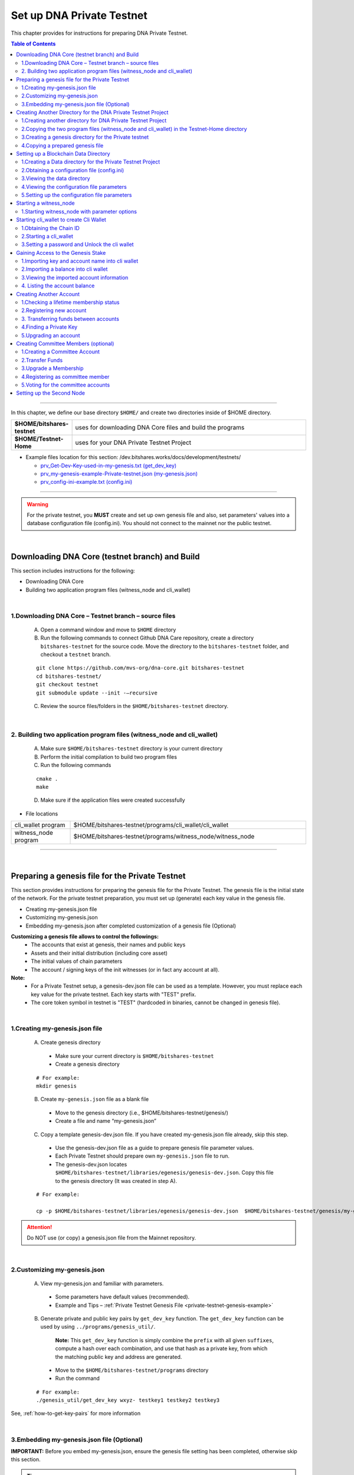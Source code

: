 
.. _private-testnet-guide:

**************************************
Set up DNA Private Testnet
**************************************


This chapter provides for instructions for preparing DNA Private Testnet.

.. contents:: Table of Contents
   :local:

-------

In this chapter, we define our base directory ``$HOME/`` and create two directories inside of $HOME directory.

.. list-table::
   :widths: 20 80
   :header-rows: 0

   * - **$HOME/bitshares-testnet**
     - uses for downloading DNA Core files and build the programs
   * - **$HOME/Testnet-Home**
     - uses for your DNA Private Testnet Project


* Example files location for this section: /dev.bitshares.works/docs/development/testnets/

  - `prv_Get-Dev-Key-used-in-my-genesis.txt (get_dev_key) <https://github.com/mvs-org/dev.bitshares.works/blob/master/docs/development/testnets/prv_Get-Dev-Key-used-in-my-genesis.txt>`_
  - `prv_my-genesis-example-Private-testnet.json (my-genesis.json) <https://github.com/mvs-org/dev.bitshares.works/blob/master/docs/development/testnets/prv_my-genesis-example-Private-testnet.json>`_
  - `prv_config-ini-example.txt  (config.ini) <https://github.com/mvs-org/dev.bitshares.works/blob/master/docs/development/testnets/prv_config-ini-example.txt>`_




-----------

.. warning:: For the private testnet, you **MUST** create and set up own genesis file and also, set parameters' values into a database configuration file (config.ini).  You should not connect to the mainnet nor the public testnet.

|

Downloading DNA Core (testnet branch) and Build
========================================================

This section includes instructions for the following:

* Downloading DNA Core
* Building two application program files (witness_node and cli_wallet)

|

1.Downloading DNA Core – Testnet branch – source files
-------------------------------------------------------------------

  A. Open a command window and move to ``$HOME`` directory

  B. Run the following commands to connect Github DNA Care repository, create a directory ``bitshares-testnet`` for the source code. Move the directory to the ``bitshares-testnet`` folder, and checkout a ``testnet`` branch.

  ::

	git clone https://github.com/mvs-org/dna-core.git bitshares-testnet
	cd bitshares-testnet/
	git checkout testnet
	git submodule update --init -–recursive



  C. Review the source files/folders in the ``$HOME/bitshares-testnet`` directory.

|


2. Building two application program files (witness_node and cli_wallet)
-------------------------------------------------------------------

  A. Make sure ``$HOME/bitshares-testnet`` directory is your current directory
  B. Perform the initial compilation to build two program files
  C. Run the following commands

  ::

	cmake .
	make



  D. Make sure if the application files were created successfully

- File locations

.. list-table::
   :widths: 20 80
   :header-rows: 0

   * - cli_wallet program
     - $HOME/bitshares-testnet/programs/cli_wallet/cli_wallet
   * - witness_node program
     - $HOME/bitshares-testnet/programs/witness_node/witness_node

--------------

|


Preparing a genesis file for the Private Testnet
==========================================================

This section provides instructions for preparing the genesis file for the Private Testnet.  The genesis file is the initial state of the network. For the private testnet preparation, you must set up (generate) each key value in the genesis file.

* Creating my-genesis.json file
* Customizing my-genesis.json
* Embedding my-genesis.json after completed customization of a genesis file (Optional)


**Customizing a genesis file allows to control the followings:**
	- The accounts that exist at genesis, their names and public keys
	- Assets and their initial distribution (including core asset)
	- The initial values of chain parameters
	- The account / signing keys of the init witnesses (or in fact any account at all).


**Note:**
	- For a Private Testnet setup, a genesis-dev.json file can be used as a template. However, you must replace each key value for the private testnet. Each key starts with "TEST" prefix.
	- The core token symbol in testnet is "TEST" (hardcoded in binaries, cannot be changed in genesis file).

|


1.Creating my-genesis.json file
-------------------------------------------------------------------

  A. Create genesis directory

   - Make sure your current directory is ``$HOME/bitshares-testnet``
   - Create a genesis directory

  ::

	# For example:
	mkdir genesis


  B. Create ``my-genesis.json`` file as a blank file

   - Move to the genesis directory  (i.e., $HOME/bitshares-testnet/genesis/)
   - Create a file and name “my-genesis.json”


  C. Copy a template genesis-dev.json file.  If you have created my-genesis.json file already, skip this step.

   - Use the genesis-dev.json file as a guide to prepare genesis file parameter values.
   - Each Private Testnet should prepare own ``my-genesis.json`` file to run.
   - The genesis-dev.json locates ``$HOME/bitshares-testnet/libraries/egenesis/genesis-dev.json``.  Copy this file to the genesis directory (It was created in step A).

  ::

	# For example:

	cp -p $HOME/bitshares-testnet/libraries/egenesis/genesis-dev.json  $HOME/bitshares-testnet/genesis/my-genesis.json


.. attention:: Do NOT use (or copy) a genesis.json file from the Mainnet repository.

|

2.Customizing my-genesis.json
-------------------------------------------------------------------

  A. View my-genesis.jon and familiar with parameters.

   - Some parameters have default values (recommended).
   - Example and Tips – :ref:`Private Testnet Genesis File  <private-testnet-genesis-example>`

  B. Generate private and public key pairs by ``get_dev_key`` function. The ``get_dev_key`` function can be used by using ``../programs/genesis_util/``.

	**Note:**
	This ``get_dev_key`` function is simply combine the ``prefix`` with all given ``suffixes``, compute a hash over each combination, and use that hash as a private key, from which the matching public key and address are generated.


   - Move to the ``$HOME/bitshares-testnet/programs`` directory
   - Run the command

  ::

	# For example:
	./genesis_util/get_dev_key wxyz- testkey1 testkey2 testkey3



See, :ref:`how-to-get-key-pairs` for more information



|


3.Embedding my-genesis.json file (Optional)
-------------------------------------------------------------------

**IMPORTANT:** Before you embed my-genesis.json, ensure the genesis file setting has been completed, otherwise skip this section.


.. tip:: Embedding the genesis copies the entire content of genesis.json into the witness_node binary, and additionally copies the chain ID into the cli_wallet binary. Embedded genesis allows the following simplifications to the subsequent instructions:

 - You do **not** need to specify the ``my-genesis.json`` file on the witness node command line, or in the witness node configuration file.
 - You do **not** need to specify the **chain ID** on the ``cli_wallet`` command line when starting a new wallet.

-----

  A. Make sure a current directory is ``$HOME/bitshares-testnet/``
  B. Run the following command. Use the **full path** to the my-genesis.json

  ::

    # For example:
	cmake -DGRAPHENE_EGENESIS_JSON="$HOME/bitshares-testnet/genesis/my-genesis.json"


  C. Rebuild the programs

  ::

	make


**Note:**  Embedded genesis is a feature designed to make life easier for consumers of pre-   compiled Binaries, in exchange for slight, optional complication of the process for producing binaries.

------

**INFORMATION:**
If getting trouble to embed a genesis file. Clean the build and Make cache variables for GRAPHENE_EGENESIS_JSON to take effect.

  ::

	# For example:
	make clean
	find . -name "CMakeCache.txt" | xargs rm -f
	find . -name "CMakeFiles" | xargs rm -Rf
	cmake -DGRAPHENE_EGENESIS_JSON="$(pwd)/genesis/my-genesis.json" .


**Warning:**  Deleting caches will reset all ``cmake`` variables, so if you have used instructions like build-ubuntu which tells you to set other ``cmake`` variables, you will have to add those variables to the ``cmake`` line above.

------------------

|

Creating Another Directory for the DNA Private Testnet Project
==========================================================================

This section includes instructions for the following:

* Creating another directory for DNA Private Testnet Project
* Copying two application files into the DNA Private Testnet Project directory
* Creating a genesis directory for this Private Testnet
* Copying a genesis file that completed in the previous section

|


1.Creating another directory for DNA Private Testnet Project
-------------------------------------------------------------------

  A. Make sure, your current directory is ``$HOME``
  B. Create a directory name “Testnet-Home”

  ::

	# For example:
	mkdir Testnet-Home


|

2.Copying the two program files (witness_node and cli_wallet) in the Testnet-Home directory
------------------------------------------------------------------------------------------------

  A. Use the below as examples

  ::

	cp -p $HOME/bitshares-testnet/programs/cli_wallet/cli_wallet $HOME/Testnet-Home/cli_wallet

	cp -p $HOME/bitshares-testnet/programs/witness_node/witness_node $HOME/Testnet-Home/witness_node


  B. Ensure the two program files are in ``$HOME/Testnet-Home/`` directory


|

3.Creating a genesis directory for the Private testnet
-------------------------------------------------------------------

If your genesis file has been embedded, you do not need to move the genesis file.  Skip to the next section (Setting up a Blockchain Data Directory).

  A. Make sure, your current directory is ``$HOME/Testnet-Home/``
  B. Create a directory and name “genesis”

  ::

	# For example:
	mkdir genesis


|

4.Copying a prepared genesis file
-------------------------------------------------------------------

  A. Use the below as an example

  ::

	cp -p $HOME/bitshares-testnet/genesis/my-genesis.json $HOME/Testnet-Home/genesis/my-genesis.json

  B. Ensure the ``my-genesis.json``  is in ``$HOME/Testnet-Home/genesis/`` directory

--------------------

|


Setting up a Blockchain Data Directory
===================================================


This section provides instructions for preparing a blockchain data directory and obtaining a configuration file. The configuration file will be created (if it’s not existed) during ``witness_node`` start up and found in the data directory to setup the project environment parameters.

* Creating a Data directory for the Private Testnet Project
* Obtaining a configuration file (config.ini)
* Viewing the data directory
* Viewing the configuration file parameters
* Setting up the configuration parameters


.. TIP::
	- ``witness_node`` startup will create a ``witness_node_data_dir`` as a default data directory. A configuration file will be created in the data directory. To obtain the config.ini file, start the witness_node and stop (CTRL + C). And setup the configuration file values.
	- The data directory can be created to a different location and name by using ``--data-dir`` option in a ``witness_node`` startup command line.
	- If do not want to use the default data directory ``witness_node_data_dir``, use the ``--data-dir`` option to point the data directory path, every time ``witness_node`` start running again.


|


1.Creating a Data directory for the Private Testnet Project
-------------------------------------------------------------------

  A. Make sure, a current directory is ``$HOME/Testnet-Home/``
  B. Create a data directory for the Private Testnet blockchain

  ::

	# For example:
	mkdir data-bts


|

2.Obtaining a configuration file (config.ini)
-------------------------------------------------------------------

  A. Make sure, your current directory is ``$HOME/Testnet-Home/``
  B. Run one of the following command lines:

  ::

	./witness_node --data-dir data-bts/my-blocktestnet --genesis-json genesis/my-genesis.json --seed-nodes "[]"

	 // OR

	./witness_node --data-dir=data-bts/my-blocktestnet --genesis-json=genesis/my-genesis.json --seed-nodes="[]"


  - ``--data-dir`` : defines the data directory and a blockchain folder
  - ``--genesis-json`` : defines the genesis file directory and my-genesis.json file for this Private Testnet
  - ``--seed-nodes`` : with “[]” (*double quotes are required).  This creates a list of empty seed nodes to avoid connecting to default hardcoded seeds.

  **Known issue:** Missing = (equal sign) between input parameter and value. --> This is due to a bug of a boost 1.60. If you compile with boost 1.58, the = (equal sign) can be omitted.

  .. Note:: If my-genesis.json file has been embedded, you do not need to specify the path ro the genesis file. Omit, ``--genesis-json genesis/my-genesis.json``


  C. Stop the ``witness_node``.  Use ``CTRL + C``.


  D. Review the screen output. You will find a Chain ID like the below (**your Chain ID should be different**).

  ::

	# For example:
	3501235ms th_a main.cpp:165 main] Started witness node on a chain with 0 blocks.
	3501235ms th_a main.cpp:166 main] Chain ID is cf307110d029cb882d126bf0488dc4864772f68d9888d86b458d16e6c36aa74b


|

3.Viewing the data directory
-------------------------------------------------------------------

  A. Move to the data directory

  ::

	 # For example:
	 cd data-bts/my-blocktestnet

  B. Review the output and ensure the blockchain data folder has been created successfully

  ::

	# For example:
	my-blocktestnet/blockchain/
	my-blocktestnet/logs/
	my-blocktestnet/p2p/
	my-blocktestnet/config.ini
	my-blocktestnet/loging.ini


|

4.Viewing the configuration file parameters
-------------------------------------------------------------------

  A. Open the configuration file (config.ini) with your editor.

  - Several parameters already have default values (recommended).
  - For more detailed information on the Private Testnet configuration file. See, :ref:`Configuration for Private Testnets - config.ini <bts-config-ini-eg-private-testnet>`


|

5.Setting up the configuration file parameters
-------------------------------------------------------------------

  A. Uncomment parameters if necessary and set each value

* Example:

::

	# Endpoint for P2P node to listen on
	p2p-endpoint = 127.0.0.1:11010

	# Endpoint for websocket RPC to listen on
	rpc-endpoint = 127.0.0.1:11011

	###--> For Private Testnet, add a seed node of your own
	# P2P nodes to connect to on startup (may specify multiple times)
	# seed_node =

	###--> For Private Testnet, this value set needs to overwrite default checkpoint.
	checkpoint = []
	# Pairs of [BLOCK_NUM,BLOCK_ID] that should be enforced as checkpoints.
	## checkpoint = ["22668518", "0159e4e600cb149e22ef960442ca331159914617"]

	# File to read Genesis State from
	genesis-json = genesis/my-genesis.json

	# ==============================================================================
	# witness plugin options
	# ==============================================================================

	# Enable block production, even if the chain is stale.
	enable-stale-production = false

	# Percent of witnesses (0-100) that must be participating in order to produce blocks
	# required-participation = 33
	# If start a private testnet with the default number 33, the node won't produce blocks
	####--> For Private testnet, set 0
	required-participation = 0

	###--> For Private Testnet, set own key pairs
	# Tuple of [PublicKey, WIF private key] (may specify multiple times)
	private-key = ["-- generated key --","5KQwrPbwdL6PhXujxW37FSSQZ1JiwsST4cqQzDeyXtP79zkvFD3"]

	# ID of witness controlled by this node (e.g. "1.6.5", quotes are required, may specify multiple times)
	# witness-id =
	witness-id = "1.6.1"
	witness-id = "1.6.2"
	witness-id = "1.6.3"
	witness-id = "1.6.4"
	witness-id = "1.6.5"
	witness-id = "1.6.6"
	witness-id = "1.6.7"





.. Tip::
 - [private-key] options must match the witness ``block_signing_key`` in the genesis file.
 - [witness-id] numbers refer to the initial witnesses from the genesis file, starting with "1.6.1" for the first witness.
 - The witness-id is not given explicitly in the genesis file. The IDs are assigned sequentially starting from 1, i. e. the first listed witness will have "1.6.1", the second "1.6.2" and so on.
 - The tuples for "private-key" must contain the public block signing key and the corresponding private key of a witness. The node will start generating blocks only if it has one or more "witness-id" options *and* the corresponding private-keys of these witnesses.



This authorizes the ``witness_node`` to produce blocks on behalf of the listed **witness-id's**, and specifies the private key needed to sign those blocks. Normally each witness would be on a different node, but for the purposes of this testnet, we will start out with all witnesses signing blocks on a single node.

.. note:: It's important to activate a 2/3 majority of the witnesses defined in the genesis file.

-----------------------

|


Starting a witness_node
=========================================

This section provides instructions for starting a ``witness_node`` to produce blocks

* Starting ``witness_node`` with parameter options



|


1.Starting witness_node with parameter options
-------------------------------------------------------------------

  A. Make sure, a current directory is ``$HOME/Testnet-Home/``

  B. Start ``witness_node`` with parameter options

  ::

	# For example:

	./witness_node --data-dir=data-bts/my-blocktestnet --enable-stale-production --seed-nodes "[]"


* **Note**

  - If you have set a ``my-genesis.json`` file path in a configuration file (config.ini) or embedded the genesis file, do not need to use the ``--genesis-json`` option in this witness_node start up.
  - The ``--enable-stale-production`` flag tells the ``witness_node`` to produce on a chain with zero blocks or very old blocks. We specify the ``--enable-stale-production`` parameter on the command line as we will not normally need it (although it can also be specified in the configuration file).
  - The empty ``--seed-nodes`` is added to avoid connecting to the default seed nodes hardcoded for production.  (i.e., # seed-node =   )
  -  Subsequent runs which connect to an existing witness node over the p2p network, or which get blockchain state from an existing data directory, do not need to have the ``--enable-stale-production`` flag.







-------------------------------

|

Starting cli_wallet to create Cli Wallet
=============================================================

This section includes instructions for the following:

* Obtaining the Chain ID
* Starting a ``cli_wallet``
* Setting a password and Unlock the cli wallet


.. Important:: Each wallet ``wallet.json`` is specifically associated with a single chain, specified by its chain ID. This is to protect the user from (e.g., unintentionally) using a testnet wallet on the real chain. The Chain ID passed to the cli_wallet needs to match the Chain ID generated and used by the witness node.

**Chain ID::**
The chain ID is a hash of the genesis state. All transaction signatures are only valid for a single chain ID. So, editing the genesis file will change your chain ID, and make you unable to sync with all existing chains (unless one of them has exactly the same genesis file you do).

**wallet.json::**
Each wallet has a ``wallet.json`` (*this is a default wallet file name. It can be changed*) file that is associated with a specific chain-id. (i.e., When connecting to a new or different test network you must also use a new or different wallet.json.)


|

1.Obtaining the Chain ID
-------------------------------------------------------------------

When we started the ``witness_node``, the Chain ID appeared on the screen. If you have saved the Chain ID, skip this step.

If you are not sure about the chain ID, it can be obtained by using the API to query a running witness node with the ``get_chain_properties`` API call.


  A. Obtain the Chain ID by using API call. This ``curl`` command will return a short JSON object including the ``chain_id``

  ::

	# For example:
	curl --data '{"jsonrpc": "2.0", "method": "get_chain_properties", "params": [], "id": 1}' http://127.0.0.1:11011/rpc && echo


**Note:**
For testing purposes, the ``--dbg-init-key`` option will allow you to quickly create a new chain against any genesis file, by replacing the witnesses’ block production keys.


|


2.Starting a cli_wallet
-------------------------------------------------------------------

This will connect a new wallet to your Private Testnet witness node. You must specify a chain ID (if you did not embed a genesis file) and server. Keep your witness node running. Open another Command Prompt window and move to your Private Testnet Project directory.


  A. Make sure, a current directory is ``$HOME/Testnet-Home/``
  B. Start a cli_wallet

  ::

	# For example:
	./cli_wallet --wallet-file my-wallet.json
			   --chain-id cf30711----USE-OWN-CHAIN-ID---68d9888d86b458d16e6c36aa74b
			   --server-rpc-endpoint ws://127.0.0.1:11011 -u '' -p ''

	# For example: (if a genesis file has been embedded)
	./cli_wallet --wallet-file my-wallet.json
			   --server-rpc-endpoint ws://127.0.0.1:11011 -u '' -p ''


.. Note::
  - ``--wallet-file`` : define the wallet file path (if it does not exist, it will be created when close the cli_wallet).
  - ``chain-id`` : Obtained Chain ID from the ``witness_node`` startup.
  - ``server-rpc-endpoint`` : The port number is how you defined (opened) ``--rpc-endpoint`` for the witness_node.


If it connected (executed) successfully, it will prompt ``new >>>``  to set a password.


|

3.Setting a password and Unlock the cli wallet
-------------------------------------------------------------------

  A. First you need to create a new password to the cli wallet.

  - **For more detailed instructions, see the tutorial on** :ref:`How to Set a password and Unlock a Cli Wallet <cli-wallet-setpwd-unlock>`


-------------------------------

|

Gaining Access to the Genesis Stake
=============================================================

This section provides instructions for accessing accounts and asset in a genesis file

* Importing key and account name into cli wallet
* Importing a balance into cli wallet
* Viewing the imported account information
* Listing the account balance


|

1.Importing key and account name into cli wallet
-------------------------------------------------------------------

To process this step, we prepared initial accounts and initial balances information in my-genesis.json.  We use “TEST” as initial_balances  asset_symbol and “init30-test” account user who has the balance.


  A. Make sure your ``witness_node`` is running.
  B. Connect to your cli_wallet and ``unlock`` the wallet
  C. Import “private key” and “name“. (Importing ``init30-test`` ‘s private key of the active key).

    ::

	# For example:
	import_key init30-test "5JG5thpLiuTG1ANiV9j4EyDHCXjvM67NRLtYSRGhusL5wg9CahY" # active_key

	import_key init30-test "5JU3yZnDy5Gf9gS4iQwSS1zDLzP3ECmRfWv6kx76WxnufTQRAqr"  # owner_key


.. Note:: In our example, the active key is equal to the memo key, which is required for transfers with a memo.  To review an account information, use ``get_account``. It will show each key value.

|


2.Importing a balance into cli wallet
-------------------------------------------------------------------

We prepared the genesis file for this example. So, we know that the ``init30-test`` account has “TEST” asset balance to import.

    ::

	# For example:
	import_balance init30-test ["5JU3yZnDy5Gf9gS4iQwSS1zDLzP3ECmRfWv6kx76WxnufTQRAqr"] true


|


3.Viewing the imported account information
-------------------------------------------------------------------

We imported one account information into the cli wallet. Review the account information.

    ::

	# For example:
	get_account init30-test


|


4. Listing the account balance
-------------------------------------------------------------------

View the user account balance.


    ::

	# For example:
	list_account_balances init30-test

-------------------------------

|

Creating Another Account
=============================================================

This section provides instructions for creating new account. We will create new account ``alpha-test`` and transfer funds “TEST” between ``init30-test`` and ``alpha-test``.

* Checking a lifetime membership status
* Registering new account
* Transferring funds between accounts
* Finding the private key
* Upgrading an account


.. Note::
   Creating a new account is always done by using an existing account (e.g., init30-test).  When creating new account, someone (i.e., the register) has to fund the registration fee. Also, there is the requirement for the register account to have a LifeTime Membership (LTM) status


|

1.Checking a lifetime membership status
-------------------------------------------------------------------

  A. View the register account information to see if it has the lifetime membership status.

    ::

	# For example:
	get_account init30-test

  B. Check ``membership_expiration_date``; you should see a future date (e.g., "membership_expiration_date": "2106-02-07T06:28:15"). If you get ``1970-01-01T00:00:00`` something is wrong, or the register does not have a lifetime membership yet.
  C. Upgrade an account status to a lifetime member.

    ::

	# For example:
	upgrade_account init30-test true



**Note:** The account to be upgraded must have funds to pay a lifetime membership fee as specified in the genesis file.


|


2.Registering new account
-------------------------------------------------------------------

We register new account ``alpha-test`` by using ``init30-test`` account as a registrar. First, we generate public and private key pairs for new account.


  A. Generate new key pairs. Use ``suggest_brain_key`` function

    ::

	# For example:
	unlocked >>> suggest_brain_key
	{
	  "brain_priv_key": "MOCMAIN LYRIST AVIDLY GRUMBLE BAROI BRACHET UNDULY PLUMERY BORREL ROOIBOK HADJ DARST KOALA MISTER YTTRIC MORELLA",
	  "wif_priv_key": "5Jr5C8fxniR7n2B1ipfZPpw39FReeSBAQVTi4cAQANxuT96eWiT",
	  "pub_key": "TEST721w2dfphe1uChWPdpotYqwxzPavzzoTf3dBdq8pahrd1rK1su"
	}


  B. Register new account. The register_account command allows you to register an account by using only a public key.

    ::

	# For example:
	register_account alpha-test TEST721w2dfphe1uChWPdpotYqwxzPavzzoTf3dBdq8pahrd1rK1su TEST721w2dfphe1uChWPdpotYqwxzPavzzoTf3dBdq8pahrd1rK1su init30-test init30-test 0 true


  C. View new account information. Examine the output, check each key (owner, active, and memo_key).

    ::

	# For example:
	get_account alpha-test


|


3. Transferring funds between accounts
-------------------------------------------------------------------

  A. Transfer funds (30,500 TEST) from ``init30-test`` to ``alpha-test``, without memo.  And check the balance.

    ::

	# For example:
	transfer init30-test alpha-test 30500 TEST "" true

	list_account_balances alpha-test



  B. Transfer funds with “memo”.  We need to import a private key of the memo key. The memo key is the same as the active key (in this example).

    ::

	# For example:
	import_key init30-test "5JG5thpLiuTG1ANiV9j4EyDHCXjvM67NRLtYSRGhusL5wg9CahY"


  C. Transfer funds (4,000 TEST) from ``init30-test`` to ``alpha-test``, with memo.  And check the balance.

    ::

	# For example:
	transfer init30-test alpha-test 4000 TEST "Your memo here" true
	list_account_balances alpha-test


**Note:** "active_key == memo_key" applies to genesis accounts, it's not a general rule.

|

4.Finding a Private Key
-------------------------------------------------------------------

There is a function to find a private key from a public key.


  A. Use ``get_private_key`` function to find a private key. Run the command.

    ::

	# For example:
	get_private_key  TEST6G5BQQfPLRGzBjFUZ87BfSdYL8DgkWk3BLfHu6crznc94BfrJS


.. tip:: This works only for private keys stored in your wallet, and ``get_private_key`` command is useful if you want to import the key into a different wallet (e.g., web wallet).


|

5.Upgrading an account
-------------------------------------------------------------------

New account ``alpha-test`` has received enough funds to upgrade a membership from Basic to LifeTime.


  A. Try ``upgrade_account`` to give a LifeTime Membership and review the outputs.

    ::

	# For example:
	upgrade_account alpha-test true

	get_account alpha-test
	list_account



-------------------------------

|

Creating Committee Members (optional)
=============================================================

This section provides instructions for creating committee members' account.

* Creating a Committee Account
* Transfer funds
* Upgrade a Membership
* Registering as committee members
* Voting for the committee accounts


You would need the committee if you want to change some chain settings, like fees.

- Read more about the `Committees roles in dev-doc.readthedocs.io. <http://dev-doc.readthedocs.io/en/latest/bts_holders/community_members.html#committees>`_

|

1.Creating a Committee Account
-------------------------------------------------------------------

  A. Use ``create_account_with_brain_key`` to create committee accounts and examine the account.

    ::

	# For example:
	create_account_with_brain_key com0-test com0-test init2-test init2-test true
	create_account_with_brain_key com1-test com1-test init2-test init2-test true
	create_account_with_brain_key com2-test com2-test init2-test init2-test true

	get_account com0-test


|


2.Transfer Funds
-------------------------------------------------------------------

  A. Transfer enough funds to set up a lifetime membership.

    ::

	# For example:
	transfer init2-test com0-test 21000 TEST "" true
	transfer init2-test com1-test 21500 TEST "" true
	transfer init2-test com2-test 30000 TEST "" true


|

3.Upgrade a Membership
-------------------------------------------------------------------

  A. Transfer funds to set a lifetime membership.

    ::

	# For example:
	upgrade_account com0-test true
	upgrade_account com1-test true
	upgrade_account com2-test true


|

4.Registering as committee member
-------------------------------------------------------------------

  A. Create Committee Members

    ::

	# For example:
	create_committee_member  com0-test "http://www.com0-test" true
	create_committee_member  com1-test "http://www.com1-test" true
	create_committee_member  com2-test "http://www.com2-test" true



|

5.Voting for the committee accounts
-------------------------------------------------------------------

  A. Vote for our own committee members. Elect them and wait for the maintenance interval, the votes become active.

    ::

	# For example:
	vote_for_committee_member init2-test com0-test true true
	vote_for_committee_member init2-test com1-test true true
	vote_for_committee_member init2-test com2-test true true


|

-----------------

Setting up the Second Node
=============================================================

If you want to set up a second node (with the same genesis file) and connect it to the first node by using the ``p2p-endpoint`` of the first node as the ``seed-node`` for the second. The below are example settings.


**Node-001: config.ini**

::

	p2p-endpoint = 127.0.0.1:11010
	# seed-node =                // add a seed node of your own

	rpc-endpoint = 127.0.0.1:11011


**Node-002: config.ini**

  - Set the Node-001's ``p2p-endpoint`` as the Node-002's ``seed-node``.

::

	p2p-endpoint = 127.0.0.1:11015
	seed-node = 127.0.0.1:11010

	rpc-endpoint = 127.0.0.1:11020



.. important::

  - The configuration files can use the same witness IDs but not the keys; use different keys in different nodes, which can be used to "hot-switch" among production nodes.
  - Each node should use only a subset of the witnesses, so block production alternates between them.
  - The log output of each node should show blocks received from the other node. (i.e., got_block....)


|


